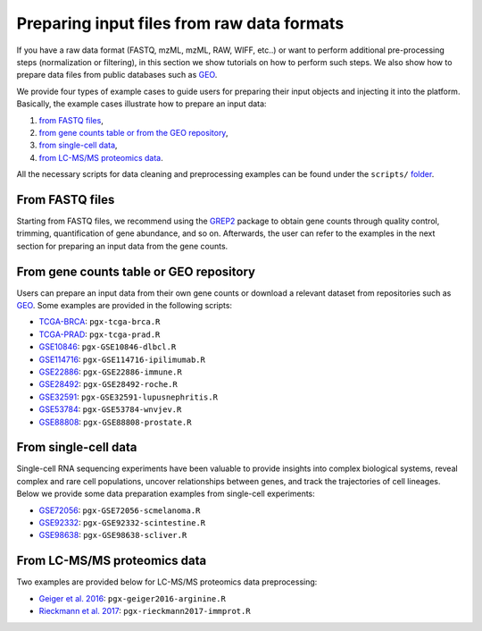 .. _Dataprep_example:

Preparing input files from raw data formats
--------------------------------------------------------------------------------

.. _`preparing an input object using scripts`:


..
    we need to add tutorials for all most common raw data formats.. needs to be updated
If you have a raw data format (FASTQ, mzML, mzML, RAW, WIFF, etc..) 
or want to perform additional pre-processing steps (normalization or filtering),
in this section we show tutorials on how to perform such steps. We also show how to prepare data
files from public databases such as `GEO <https://www.ncbi.nlm.nih.gov/geo/>`__.

We provide four types of example cases to guide users for preparing their input 
objects and injecting it into the platform. Basically, the example cases 
illustrate how to prepare an input data:

1. `from FASTQ files`_, 
2. `from gene counts table or from the GEO repository`_,
3. `from single-cell data`_,
4. `from LC-MS/MS proteomics data`_.

..
    this needs to be updated, what and where are these script? playbase?
All the necessary scripts for data cleaning and preprocessing examples can be
found under the ``scripts/`` `folder <https://github.com/bigomics/omicsplayground/tree/master/tools/scripts>`__.


From FASTQ files
~~~~~~~~~~~~~~~~~~~~~~~~~~~~~~~~~~~~~~~~~~~~~~~~~~~~~~~~~~~~~~~~~~~~~~~~~~~~~~~~

.. _`from FASTQ files`:

Starting from FASTQ files, we recommend using the `GREP2
<https://www.rdocumentation.org/packages/GREP2/versions/1.0.2>`_
package to obtain gene counts through quality control, trimming,
quantification of gene abundance, and so on.  Afterwards, the user can
refer to the examples in the next section for preparing an input data
from the gene counts.


From gene counts table or GEO repository
~~~~~~~~~~~~~~~~~~~~~~~~~~~~~~~~~~~~~~~~~~~~~~~~~~~~~~~~~~~~~~~~~~~~~~~~~~~~~~~~

.. _`from gene counts table or from the GEO repository`:

Users can prepare an input data from their own gene counts or download a
relevant dataset from repositories such as `GEO <https://www.ncbi.nlm.nih.gov/geo/>`__.
Some examples are provided in the following scripts:

* `TCGA-BRCA <https://portal.gdc.cancer.gov/projects/TCGA-BRCA>`__: ``pgx-tcga-brca.R``
* `TCGA-PRAD <https://www.cbioportal.org/study/summary?id=prad_tcga>`__: ``pgx-tcga-prad.R``
* `GSE10846 <https://www.ncbi.nlm.nih.gov/geo/query/acc.cgi?acc=GSE10846>`__: ``pgx-GSE10846-dlbcl.R``
* `GSE114716 <https://www.ncbi.nlm.nih.gov/geo/query/acc.cgi?acc=GSE114716>`__: ``pgx-GSE114716-ipilimumab.R``
* `GSE22886 <https://www.ncbi.nlm.nih.gov/geo/query/acc.cgi?acc=GSE22886>`__: ``pgx-GSE22886-immune.R``
* `GSE28492 <https://www.ncbi.nlm.nih.gov/geo/query/acc.cgi?acc=GSE28492>`__: ``pgx-GSE28492-roche.R``
* `GSE32591 <https://www.ncbi.nlm.nih.gov/geo/query/acc.cgi?acc=GSE32591>`__: ``pgx-GSE32591-lupusnephritis.R``
* `GSE53784 <https://www.ncbi.nlm.nih.gov/geo/query/acc.cgi?acc=GSE53784>`__: ``pgx-GSE53784-wnvjev.R``
* `GSE88808 <https://www.ncbi.nlm.nih.gov/geo/query/acc.cgi?acc=GSE88808>`__: ``pgx-GSE88808-prostate.R``


From single-cell data
~~~~~~~~~~~~~~~~~~~~~~~~~~~~~~~~~~~~~~~~~~~~~~~~~~~~~~~~~~~~~~~~~~~~~~~~~~~~~~~~

.. _`from single-cell data`:

Single-cell RNA sequencing experiments have been valuable to provide insights into 
complex biological systems, reveal complex and rare cell populations, uncover 
relationships between genes, and track the trajectories of cell lineages.
Below we provide some data preparation examples from single-cell experiments:

* `GSE72056 <https://www.ncbi.nlm.nih.gov/geo/query/acc.cgi?acc=GSE72056>`__: ``pgx-GSE72056-scmelanoma.R``
* `GSE92332 <https://www.ncbi.nlm.nih.gov/geo/query/acc.cgi?acc=GSE92332>`__: ``pgx-GSE92332-scintestine.R``
* `GSE98638 <https://www.ncbi.nlm.nih.gov/geo/query/acc.cgi?acc=GSE98638>`__: ``pgx-GSE98638-scliver.R``


From LC-MS/MS proteomics data
~~~~~~~~~~~~~~~~~~~~~~~~~~~~~~~~~~~~~~~~~~~~~~~~~~~~~~~~~~~~~~~~~~~~~~~~~~~~~~~~

.. _`from LC-MS/MS proteomics data`:

Two examples are provided below for LC-MS/MS proteomics data preprocessing:

* `Geiger et al. 2016 <https://www.ncbi.nlm.nih.gov/pubmed/27745970>`__: ``pgx-geiger2016-arginine.R``
* `Rieckmann et al. 2017 <https://www.ncbi.nlm.nih.gov/pubmed/28263321>`__: ``pgx-rieckmann2017-immprot.R``



